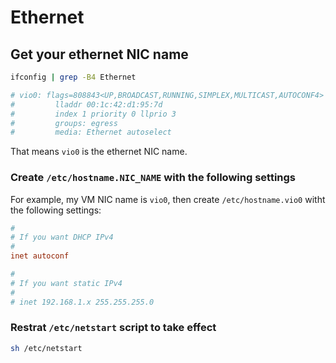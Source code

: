 * Ethernet

** Get your ethernet NIC name

#+BEGIN_SRC bash
  ifconfig | grep -B4 Ethernet

  # vio0: flags=808843<UP,BROADCAST,RUNNING,SIMPLEX,MULTICAST,AUTOCONF4> mtu 1500
  #         lladdr 00:1c:42:d1:95:7d
  #         index 1 priority 0 llprio 3
  #         groups: egress
  #         media: Ethernet autoselect
#+END_SRC

That means =vio0= is the ethernet NIC name.


*** Create =/etc/hostname.NIC_NAME= with the following settings

For example, my VM NIC name is =vio0=, then create =/etc/hostname.vio0= witht the following settings:

#+BEGIN_SRC conf
  #
  # If you want DHCP IPv4
  #
  inet autoconf

  #
  # If you want static IPv4
  #
  # inet 192.168.1.x 255.255.255.0
#+END_SRC


*** Restrat =/etc/netstart= script to take effect

#+BEGIN_SRC bash
  sh /etc/netstart
#+END_SRC
